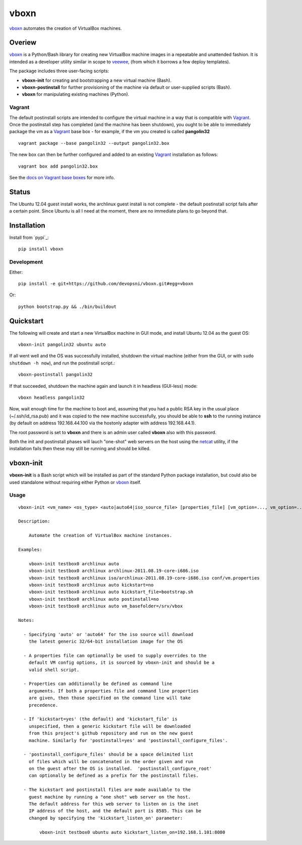 
vboxn
######

`vboxn`_ automates the creation of VirtualBox machines.

Overiew
=======

`vboxn`_ is a Python/Bash library for creating new VirtualBox machine images
in a repeatable and unattended fashion. It is intended as a developer utility
similar in scope to `veewee`_, (from which it borrows a few deploy templates).

The package includes three user-facing scripts:

+ **vboxn-init** for creating and bootstrapping a new virtual machine (Bash).
+ **vboxn-postinstall** for further provisioning of the machine via default or
  user-supplied scripts (Bash).
+ **vboxn** for manipulating existing machines (Python).

Vagrant
-------

The default postinstall scripts are intended to configure the virtual machine
in a way that is compatible with `Vagrant`_. Once the postinstall step has
completed (and the machine has been shutdown), you ought to be able to
immediately package the vm as a `Vagrant`_ base box - for example, if the vm
you created is called **pangolin32** ::

    vagrant package --base pangolin32 --output pangolin32.box

The new box can then be further configured and added to an existing `Vagrant`_
installation as follows::

    vagrant box add pangolin32.box

See the `docs on Vagrant base boxes`_ for more info.

Status
======

The Ubuntu 12.04 guest install works, the archlinux guest install is not
complete - the default postinstall script fails after a certain point.
Since Ubuntu is all I need at the moment, there are no immediate plans to
go beyond that.

Installation
============

Install from `pypi`_::

    pip install vboxn

Development
-----------

Either::

    pip install -e git+https://github.com/devopsni/vboxn.git#egg=vboxn

Or::

    python bootstrap.py && ./bin/buildout

Quickstart
==========

The following will create and start a new VirtualBox machine in GUI mode,
and install Ubuntu 12.04 as the guest OS::

    vboxn-init pangolin32 ubuntu auto

If all went well and the OS was successfully installed, shutdown the virtual
machine (either from the GUI, or with ``sudo shutdown -h now``), and run the
postinstall script.::

    vboxn-postinstall pangolin32

If that succeeded, shutdown the machine again and launch it in headless
(GUI-less) mode::

    vboxn headless pangolin32

Now, wait enough time for the machine to boot and, assuming that you had a
public RSA key in the usual place (~/.ssh/id_rsa.pub) and it was copied to
the new machine successfully, you should be able to **ssh** to the running
instance (by default on address 192.168.44.100 via the hostonly adapter with
address 192.168.44.1).

The root password is set to **vboxn** and there is an admin user called
**vboxn** also with this password.

Both the init and postinstall phases will lauch "one-shot" web servers on
the host using the `netcat`_ utility, if the installation fails then these
may still be running and should be killed.

vboxn-init
===========

**vboxn-init** is a Bash script which will be installed as part of the standard
Python package installation, but could also be used standalone without
requiring either Python or `vboxn`_ itself.

Usage
-----

::

    vboxn-init <vm_name> <os_type> <auto|auto64|iso_source_file> [properties_file] [vm_option=..., vm_option=...]

    Description:

        Automate the creation of VirtualBox machine instances.

    Examples:

        vboxn-init testbox0 archlinux auto
        vboxn-init testbox0 archlinux archlinux-2011.08.19-core-i686.iso
        vboxn-init testbox0 archlinux iso/archlinux-2011.08.19-core-i686.iso conf/vm.properties
        vboxn-init testbox0 archlinux auto kickstart=no
        vboxn-init testbox0 archlinux auto kickstart_file=bootstrap.sh
        vboxn-init testbox0 archlinux auto postinstall=no
        vboxn-init testbox0 archlinux auto vm_basefolder=/srv/vbox

    Notes:

      - Specifying 'auto' or 'auto64' for the iso source will download
        the latest generic 32/64-bit installation image for the OS

      - A properties file can optionally be used to supply overrides to the
        default VM config options, it is sourced by vboxn-init and should be a
        valid shell script.

      - Properties can additionally be defined as command line
        arguments. If both a properties file and command line properties
        are given, then those specified on the command line will take
        precedence.

      - If 'kickstart=yes' (the default) and 'kickstart_file' is
        unspecified, then a generic kickstart file will be downloaded
        from this project's github repository and run on the new guest
        machine. Similarly for 'postinstall=yes' and 'postinstall_configure_files'.

      - 'postinstall_configure_files' should be a space delimited list
        of files which will be concatenated in the order given and run
        on the guest after the OS is installed.  'postinstall_configure_root'
        can optionally be defined as a prefix for the postinstall files.

      - The kickstart and postinstall files are made available to the
        guest machine by running a "one shot" web server on the host.
        The default address for this web server to listen on is the inet
        IP address of the host, and the default port is 8585. This can be
        changed by specifying the 'kickstart_listen_on' parameter:

            vboxn-init testbox0 ubuntu auto kickstart_listen_on=192.168.1.101:8080



.. _vboxn: https://github.com/devopsni/vboxn
.. _veewee: https://github.com/jedi4ever/veewee
.. _netcat: http://en.wikipedia.org/wiki/Netcat
.. _vagrant: http://vagrantup.com
.. _docs on Vagrant base boxes: http://vagrantup.com/v1/docs/base_boxes.html




